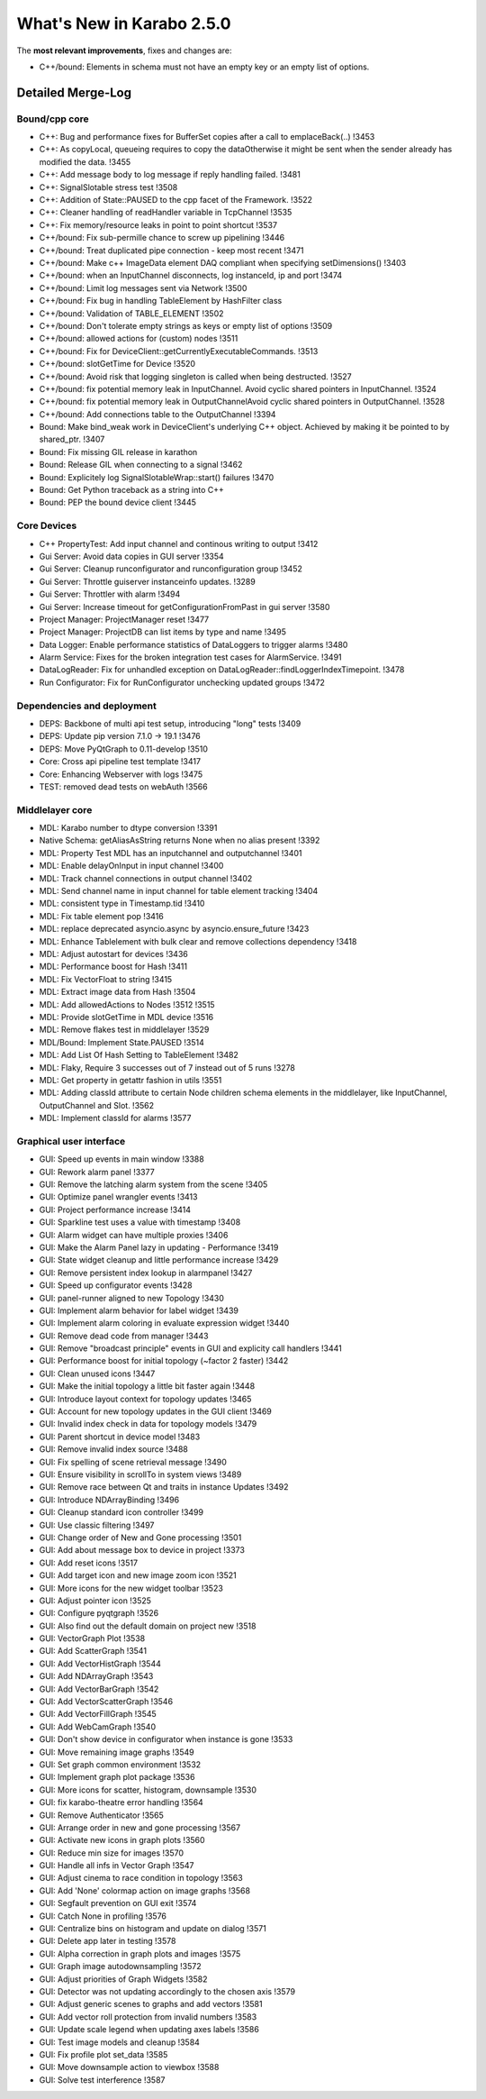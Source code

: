 **************************
What's New in Karabo 2.5.0
**************************

The **most relevant improvements**, fixes and changes are:

- C++/bound: Elements in schema must not have an empty key or an empty list of options.


Detailed Merge-Log
==================

Bound/cpp core
++++++++++++++

- C++: Bug and performance fixes for BufferSet copies after a call to emplaceBack(..) !3453
- C++: As copyLocal, queueing requires to copy the dataOtherwise it might be sent when the sender already has modified the data. !3455
- C++: Add message body to log message if reply handling failed. !3481
- C++: SignalSlotable stress test !3508
- C++: Addition of State::PAUSED to the cpp facet of the Framework. !3522
- C++: Cleaner handling of readHandler variable in TcpChannel !3535
- C++: Fix memory/resource leaks in point to point shortcut !3537

- C++/bound: Fix sub-permille chance to screw up pipelining !3446
- C++/bound: Treat duplicated pipe connection - keep most recent !3471
- C++/bound: Make c++ ImageData element DAQ compliant when specifying setDimensions() !3403
- C++/bound: when an InputChannel disconnects, log instanceId, ip and port !3474
- C++/bound: Limit log messages sent via Network !3500
- C++/bound: Fix bug in handling TableElement by HashFilter class
- C++/bound: Validation of TABLE_ELEMENT !3502
- C++/bound: Don't tolerate empty strings as keys or empty list of options !3509
- C++/bound: allowed actions for (custom) nodes !3511
- C++/bound: Fix for DeviceClient::getCurrentlyExecutableCommands. !3513
- C++/bound: slotGetTime for Device !3520
- C++/bound: Avoid risk that logging singleton is called when being destructed. !3527
- C++/bound: fix potential memory leak in InputChannel. Avoid cyclic shared pointers in InputChannel. !3524
- C++/bound: fix potential memory leak in OutputChannelAvoid cyclic shared pointers in OutputChannel. !3528
- C++/bound: Add connections table to the OutputChannel !3394

- Bound: Make bind_weak work in DeviceClient's underlying C++ object. Achieved by making it be pointed to by shared_ptr. !3407
- Bound: Fix missing GIL release in karathon
- Bound: Release GIL when connecting to a signal !3462
- Bound: Explicitely log SignalSlotableWrap::start() failures !3470
- Bound: Get Python traceback as a string into C++
- Bound: PEP the bound device client !3445

Core Devices
++++++++++++

- C++ PropertyTest: Add input channel and continous writing to output !3412
- Gui Server: Avoid data copies in GUI server !3354
- Gui Server: Cleanup runconfigurator and runconfiguration group !3452
- Gui Server: Throttle guiserver instanceinfo updates. !3289
- Gui Server: Throttler with alarm !3494
- Gui Server: Increase timeout for getConfigurationFromPast in gui server !3580
- Project Manager: ProjectManager reset !3477
- Project Manager: ProjectDB can list items by type and name !3495
- Data Logger: Enable performance statistics of DataLoggers to trigger alarms !3480
- Alarm Service: Fixes for the broken integration test cases for AlarmService. !3491
- DataLogReader: Fix for unhandled exception on DataLogReader::findLoggerIndexTimepoint. !3478
- Run Configurator: Fix for RunConfigurator unchecking updated groups !3472

Dependencies and deployment
+++++++++++++++++++++++++++

- DEPS: Backbone of multi api test setup, introducing "long" tests !3409
- DEPS: Update pip version 7.1.0 -> 19.1 !3476
- DEPS: Move PyQtGraph to 0.11-develop !3510
- Core: Cross api pipeline test template !3417
- Core: Enhancing Webserver with logs !3475
- TEST: removed dead tests on webAuth !3566

Middlelayer core
++++++++++++++++

- MDL: Karabo number to dtype conversion !3391
- Native Schema: getAliasAsString returns None when no alias present !3392
- MDL: Property Test MDL has an inputchannel and outputchannel !3401
- MDL: Enable delayOnInput in input channel !3400
- MDL: Track channel connections in output channel !3402
- MDL: Send channel name in input channel for table element tracking !3404
- MDL: consistent type in Timestamp.tid !3410
- MDL: Fix table element pop !3416
- MDL: replace deprecated asyncio.async by asyncio.ensure_future !3423
- MDL: Enhance Tablelement with bulk clear and remove collections dependency !3418
- MDL: Adjust autostart for devices !3436
- MDL: Performance boost for Hash !3411
- MDL: Fix VectorFloat to string !3415
- MDL: Extract image data from Hash !3504
- MDL: Add allowedActions to Nodes !3512 !3515
- MDL: Provide slotGetTime in MDL device !3516
- MDL: Remove flakes test in middlelayer !3529
- MDL/Bound: Implement State.PAUSED !3514
- MDL: Add List Of Hash Setting to TableElement !3482
- MDL: Flaky, Require 3 successes out of 7 instead out of 5 runs !3278
- MDL: Get property in getattr fashion in utils !3551
- MDL: Adding classId attribute to certain Node children schema elements in the middlelayer, like InputChannel, OutputChannel and Slot. !3562
- MDL: Implement classId for alarms !3577

Graphical user interface
++++++++++++++++++++++++

- GUI: Speed up events in main window !3388
- GUI: Rework alarm panel !3377
- GUI: Remove the latching alarm system from the scene !3405
- GUI: Optimize panel wrangler events !3413
- GUI: Project performance increase !3414
- GUI: Sparkline test uses a value with timestamp !3408
- GUI: Alarm widget can have multiple proxies !3406
- GUI: Make the Alarm Panel lazy in updating - Performance !3419
- GUI: State widget cleanup and little performance increase !3429
- GUI: Remove persistent index lookup in alarmpanel !3427
- GUI: Speed up configurator events !3428
- GUI: panel-runner aligned to new Topology !3430
- GUI: Implement alarm behavior for label widget !3439
- GUI: Implement alarm coloring in evaluate expression widget !3440
- GUI: Remove dead code from manager !3443
- GUI: Remove "broadcast principle" events in GUI and explicity call handlers !3441
- GUI: Performance boost for initial topology (~factor 2 faster) !3442
- GUI: Clean unused icons !3447
- GUI: Make the initial topology a little bit faster again !3448
- GUI: Introduce layout context for topology updates !3465
- GUI: Account for new topology updates in the GUI client !3469
- GUI: Invalid index check in data for topology models !3479
- GUI: Parent shortcut in device model !3483
- GUI: Remove invalid index source !3488
- GUI: Fix spelling of scene retrieval message !3490
- GUI: Ensure visibility in scrollTo in system views !3489
- GUI: Remove race between Qt and traits in instance Updates !3492
- GUI: Introduce NDArrayBinding !3496
- GUI: Cleanup standard icon controller !3499
- GUI: Use classic filtering !3497
- GUI: Change order of New and Gone processing !3501
- GUI: Add about message box to device in project !3373
- GUI: Add reset icons !3517
- GUI: Add target icon and new image zoom icon !3521
- GUI: More icons for the new widget toolbar !3523
- GUI: Adjust pointer icon !3525
- GUI: Configure pyqtgraph !3526
- GUI: Also find out the default domain on project new !3518
- GUI: VectorGraph Plot !3538
- GUI: Add ScatterGraph !3541
- GUI: Add VectorHistGraph !3544
- GUI: Add NDArrayGraph !3543
- GUI: Add VectorBarGraph !3542
- GUI: Add VectorScatterGraph !3546
- GUI: Add VectorFillGraph !3545
- GUI: Add WebCamGraph !3540
- GUI: Don't show device in configurator when instance is gone !3533
- GUI: Move remaining image graphs !3549
- GUI: Set graph common environment !3532
- GUI: Implement graph plot package !3536
- GUI: More icons for scatter, histogram, downsample !3530
- GUI: fix karabo-theatre error handling !3564
- GUI: Remove Authenticator !3565
- GUI: Arrange order in new and gone processing !3567
- GUI: Activate new icons in graph plots !3560
- GUI: Reduce min size for images !3570
- GUI: Handle all infs in Vector Graph !3547
- GUI: Adjust cinema to race condition in topology !3563
- GUI: Add 'None' colormap action on image graphs !3568
- GUI: Segfault prevention on GUI exit !3574
- GUI: Catch None in profiling !3576
- GUI: Centralize bins on histogram and update on dialog !3571
- GUI: Delete app later in testing !3578
- GUI: Alpha correction in graph plots and images !3575
- GUI: Graph image autodownsampling !3572
- GUI: Adjust priorities of Graph Widgets !3582
- GUI: Detector was not updating accordingly to the chosen axis !3579
- GUI: Adjust generic scenes to graphs and add vectors !3581
- GUI: Add vector roll protection from invalid numbers !3583
- GUI: Update scale legend when updating axes labels !3586
- GUI: Test image models and cleanup !3584
- GUI: Fix profile plot set_data !3585
- GUI: Move downsample action to viewbox !3588
- GUI: Solve test interference !3587
